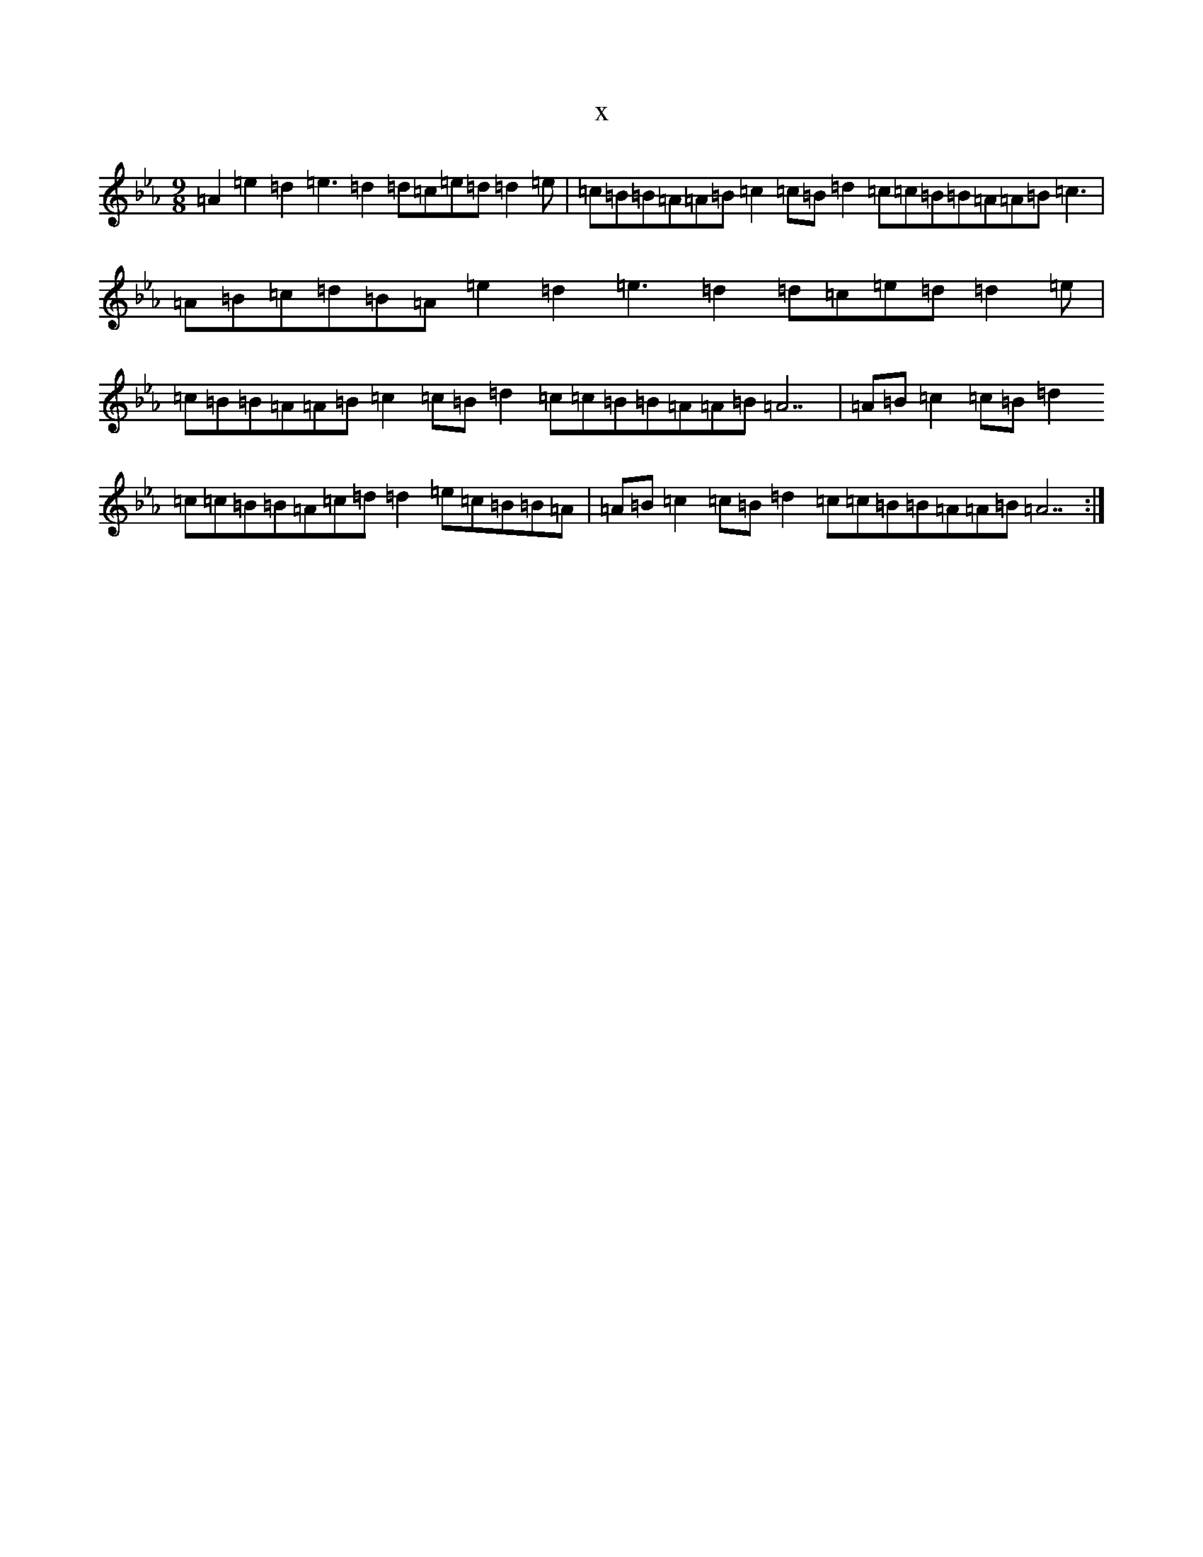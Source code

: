 X:18834
T:x
L:1/8
M:9/8
K: C minor
=A2=e2=d2=e3=d2=d=c=e=d=d2=e|=c=B=B=A=A=B=c2=c=B=d2=c=c=B=B=A=A=B=c3|=A=B=c=d=B=A=e2=d2=e3=d2=d=c=e=d=d2=e|=c=B=B=A=A=B=c2=c=B=d2=c=c=B=B=A=A=B=A7|=A=B=c2=c=B=d2=c=c=B=B=A=c=d=d2=e=c=B=B=A|=A=B=c2=c=B=d2=c=c=B=B=A=A=B=A7:|